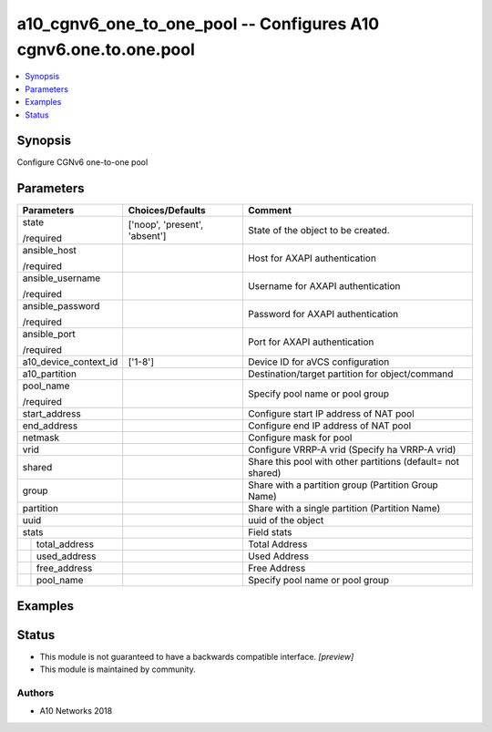 .. _a10_cgnv6_one_to_one_pool_module:


a10_cgnv6_one_to_one_pool -- Configures A10 cgnv6.one.to.one.pool
=================================================================

.. contents::
   :local:
   :depth: 1


Synopsis
--------

Configure CGNv6 one-to-one pool






Parameters
----------

+-----------------------+-------------------------------+-------------------------------------------------------------+
| Parameters            | Choices/Defaults              | Comment                                                     |
|                       |                               |                                                             |
|                       |                               |                                                             |
+=======================+===============================+=============================================================+
| state                 | ['noop', 'present', 'absent'] | State of the object to be created.                          |
|                       |                               |                                                             |
| /required             |                               |                                                             |
+-----------------------+-------------------------------+-------------------------------------------------------------+
| ansible_host          |                               | Host for AXAPI authentication                               |
|                       |                               |                                                             |
| /required             |                               |                                                             |
+-----------------------+-------------------------------+-------------------------------------------------------------+
| ansible_username      |                               | Username for AXAPI authentication                           |
|                       |                               |                                                             |
| /required             |                               |                                                             |
+-----------------------+-------------------------------+-------------------------------------------------------------+
| ansible_password      |                               | Password for AXAPI authentication                           |
|                       |                               |                                                             |
| /required             |                               |                                                             |
+-----------------------+-------------------------------+-------------------------------------------------------------+
| ansible_port          |                               | Port for AXAPI authentication                               |
|                       |                               |                                                             |
| /required             |                               |                                                             |
+-----------------------+-------------------------------+-------------------------------------------------------------+
| a10_device_context_id | ['1-8']                       | Device ID for aVCS configuration                            |
|                       |                               |                                                             |
|                       |                               |                                                             |
+-----------------------+-------------------------------+-------------------------------------------------------------+
| a10_partition         |                               | Destination/target partition for object/command             |
|                       |                               |                                                             |
|                       |                               |                                                             |
+-----------------------+-------------------------------+-------------------------------------------------------------+
| pool_name             |                               | Specify pool name or pool group                             |
|                       |                               |                                                             |
| /required             |                               |                                                             |
+-----------------------+-------------------------------+-------------------------------------------------------------+
| start_address         |                               | Configure start IP address of NAT pool                      |
|                       |                               |                                                             |
|                       |                               |                                                             |
+-----------------------+-------------------------------+-------------------------------------------------------------+
| end_address           |                               | Configure end IP address of NAT pool                        |
|                       |                               |                                                             |
|                       |                               |                                                             |
+-----------------------+-------------------------------+-------------------------------------------------------------+
| netmask               |                               | Configure mask for pool                                     |
|                       |                               |                                                             |
|                       |                               |                                                             |
+-----------------------+-------------------------------+-------------------------------------------------------------+
| vrid                  |                               | Configure VRRP-A vrid (Specify ha VRRP-A vrid)              |
|                       |                               |                                                             |
|                       |                               |                                                             |
+-----------------------+-------------------------------+-------------------------------------------------------------+
| shared                |                               | Share this pool with other partitions (default= not shared) |
|                       |                               |                                                             |
|                       |                               |                                                             |
+-----------------------+-------------------------------+-------------------------------------------------------------+
| group                 |                               | Share with a partition group (Partition Group Name)         |
|                       |                               |                                                             |
|                       |                               |                                                             |
+-----------------------+-------------------------------+-------------------------------------------------------------+
| partition             |                               | Share with a single partition (Partition Name)              |
|                       |                               |                                                             |
|                       |                               |                                                             |
+-----------------------+-------------------------------+-------------------------------------------------------------+
| uuid                  |                               | uuid of the object                                          |
|                       |                               |                                                             |
|                       |                               |                                                             |
+-----------------------+-------------------------------+-------------------------------------------------------------+
| stats                 |                               | Field stats                                                 |
|                       |                               |                                                             |
|                       |                               |                                                             |
+---+-------------------+-------------------------------+-------------------------------------------------------------+
|   | total_address     |                               | Total Address                                               |
|   |                   |                               |                                                             |
|   |                   |                               |                                                             |
+---+-------------------+-------------------------------+-------------------------------------------------------------+
|   | used_address      |                               | Used Address                                                |
|   |                   |                               |                                                             |
|   |                   |                               |                                                             |
+---+-------------------+-------------------------------+-------------------------------------------------------------+
|   | free_address      |                               | Free Address                                                |
|   |                   |                               |                                                             |
|   |                   |                               |                                                             |
+---+-------------------+-------------------------------+-------------------------------------------------------------+
|   | pool_name         |                               | Specify pool name or pool group                             |
|   |                   |                               |                                                             |
|   |                   |                               |                                                             |
+---+-------------------+-------------------------------+-------------------------------------------------------------+







Examples
--------

.. code-block:: yaml+jinja

    





Status
------




- This module is not guaranteed to have a backwards compatible interface. *[preview]*


- This module is maintained by community.



Authors
~~~~~~~

- A10 Networks 2018

